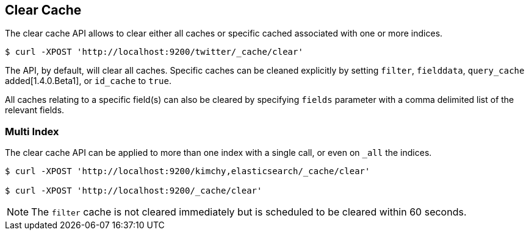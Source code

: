 [[indices-clearcache]]
== Clear Cache

The clear cache API allows to clear either all caches or specific cached
associated with one or more indices.

[source,js]
--------------------------------------------------
$ curl -XPOST 'http://localhost:9200/twitter/_cache/clear'
--------------------------------------------------

The API, by default, will clear all caches. Specific caches can be cleaned
explicitly by setting `filter`, `fielddata`, `query_cache` added[1.4.0.Beta1],
or `id_cache` to `true`.

All caches relating to a specific field(s) can also be cleared by
specifying `fields` parameter with a comma delimited list of the
relevant fields.

[float]
=== Multi Index

The clear cache API can be applied to more than one index with a single
call, or even on `_all` the indices.

[source,js]
--------------------------------------------------
$ curl -XPOST 'http://localhost:9200/kimchy,elasticsearch/_cache/clear'

$ curl -XPOST 'http://localhost:9200/_cache/clear'
--------------------------------------------------

NOTE: The `filter` cache is not cleared immediately but is scheduled to be
cleared within 60 seconds.
